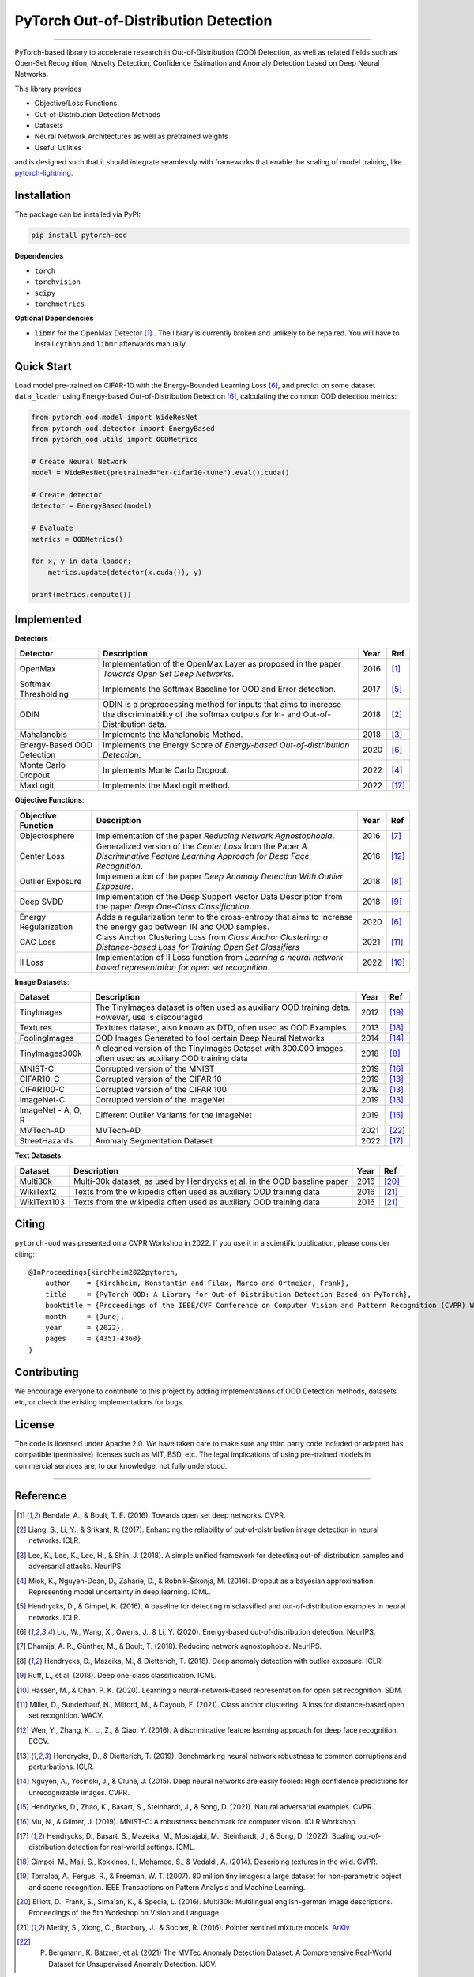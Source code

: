 PyTorch Out-of-Distribution Detection
=====================================

.. image:: https://img.shields.io/pypi/v/pytorch-ood.svg?color=brightgreen
   :target: https://pypi.org/project/pytorch-ood/
   :alt: PyPI version

.. image:: https://img.shields.io/badge/-Python 3.8+-blue?logo=python&logoColor=white
   :target: https://www.python.org/
   :alt: Python

.. image:: https://img.shields.io/badge/code%20style-black-black.svg?labelColor=gray
   :target: https://black.readthedocs.io/en/stable/
   :alt: Code style: black

.. image:: https://static.pepy.tech/badge/pytorch-ood
   :target: https://pepy.tech/project/pytorch-ood
   :alt: Downloads

.. image:: https://gitlab.com/kkirchheim/pytorch-ood/badges/dev/pipeline.svg
   :target: https://gitlab.com/kkirchheim/pytorch-ood/badges/dev/pipeline.svg
   :alt: Pipeline

.. image:: https://gitlab.com/kkirchheim/pytorch-ood/badges/dev/coverage.svg
   :target: https://gitlab.com/kkirchheim/pytorch-ood/badges/dev/coverage.svg
   :alt: Coverage

.. image:: https://readthedocs.org/projects/pytorch-ood/badge/?version=latest
   :target: https://pytorch-ood.readthedocs.io/en/latest/
   :alt: Documentation Status

-----

PyTorch-based library to accelerate research in Out-of-Distribution (OOD) Detection, as well as related
fields such as Open-Set Recognition, Novelty Detection, Confidence Estimation and Anomaly Detection
based on Deep Neural Networks.

This library provides

- Objective/Loss Functions
- Out-of-Distribution Detection Methods
- Datasets
- Neural Network Architectures as well as pretrained weights
- Useful Utilities

and is designed such that it should integrate seamlessly with frameworks that enable the scaling of model training,
like `pytorch-lightning <https://www.pytorchlightning.ai>`_.


Installation
^^^^^^^^^^^^^^
The package can be installed via PyPI:

.. code-block:: shell

   pip install pytorch-ood



**Dependencies**


* ``torch``
* ``torchvision``
* ``scipy``
* ``torchmetrics``


**Optional Dependencies**


* ``libmr``  for the OpenMax Detector [#OpenMax]_ . The library is currently broken and unlikely to be repaired. You will have to install ``cython`` and ``libmr`` afterwards manually.


Quick Start
^^^^^^^^^^^
Load model pre-trained on CIFAR-10 with the Energy-Bounded Learning Loss [#EnergyBasedOOD]_, and predict on some dataset ``data_loader`` using
Energy-based Out-of-Distribution Detection [#EnergyBasedOOD]_, calculating the common OOD detection metrics:

.. code-block:: python

    from pytorch_ood.model import WideResNet
    from pytorch_ood.detector import EnergyBased
    from pytorch_ood.utils import OODMetrics

    # Create Neural Network
    model = WideResNet(pretrained="er-cifar10-tune").eval().cuda()

    # Create detector
    detector = EnergyBased(model)

    # Evaluate
    metrics = OODMetrics()

    for x, y in data_loader:
        metrics.update(detector(x.cuda()), y)

    print(metrics.compute())




Implemented
^^^^^^^^^^^^^^^^^^^^^^

**Detectors** :

+----------------------------+------------------------------------------------------------------------------------------------+------+--------------------+
| Detector                   | Description                                                                                    | Year | Ref                |
+============================+================================================================================================+======+====================+
| OpenMax                    | Implementation of the OpenMax Layer as proposed in the paper *Towards Open Set Deep Networks*. | 2016 | [#OpenMax]_        |
+----------------------------+------------------------------------------------------------------------------------------------+------+--------------------+
| Softmax Thresholding       | Implements the Softmax Baseline for OOD and Error detection.                                   | 2017 | [#Softmax]_        |
+----------------------------+------------------------------------------------------------------------------------------------+------+--------------------+
| ODIN                       | ODIN is a preprocessing method for inputs that aims to increase the discriminability of        | 2018 | [#ODIN]_           |
|                            | the softmax outputs for In- and Out-of-Distribution data.                                      |      |                    |
+----------------------------+------------------------------------------------------------------------------------------------+------+--------------------+
| Mahalanobis                | Implements the Mahalanobis Method.                                                             | 2018 | [#Mahalanobis]_    |
+----------------------------+------------------------------------------------------------------------------------------------+------+--------------------+
| Energy-Based OOD Detection | Implements the Energy Score of *Energy-based Out-of-distribution Detection*.                   | 2020 | [#EnergyBasedOOD]_ |
+----------------------------+------------------------------------------------------------------------------------------------+------+--------------------+
| Monte Carlo Dropout        | Implements Monte Carlo Dropout.                                                                | 2022 | [#MonteCarloDrop]_ |
+----------------------------+------------------------------------------------------------------------------------------------+------+--------------------+
| MaxLogit                   | Implements the MaxLogit method.                                                                | 2022 | [#StreeHaz]_       |
+----------------------------+------------------------------------------------------------------------------------------------+------+--------------------+

**Objective Functions**:

+----------------------------+--------------------------------------------------------------------------------------------------+------+--------------------+
| Objective Function         | Description                                                                                      | Year | Ref                |
+============================+==================================================================================================+======+====================+
| Objectosphere              | Implementation of the paper *Reducing Network Agnostophobia*.                                    | 2016 | [#Objectosphere]_  |
+----------------------------+--------------------------------------------------------------------------------------------------+------+--------------------+
| Center Loss                | Generalized version of the *Center Loss* from the Paper *A Discriminative Feature Learning       | 2016 | [#CenterLoss]_     |
|                            | Approach for Deep Face Recognition*.                                                             |      |                    |
+----------------------------+--------------------------------------------------------------------------------------------------+------+--------------------+
| Outlier Exposure           | Implementation of the paper *Deep Anomaly Detection With Outlier Exposure*.                      | 2018 | [#OE]_             |
+----------------------------+--------------------------------------------------------------------------------------------------+------+--------------------+
| Deep SVDD                  | Implementation of the Deep Support Vector Data Description from the paper *Deep One-Class        | 2018 | [#SVDD]_           |
|                            | Classification*.                                                                                 |      |                    |
+----------------------------+--------------------------------------------------------------------------------------------------+------+--------------------+
| Energy Regularization      | Adds a regularization term to the cross-entropy that aims to increase the energy gap between IN  | 2020 | [#EnergyBasedOOD]_ |
|                            | and OOD samples.                                                                                 |      |                    |
+----------------------------+--------------------------------------------------------------------------------------------------+------+--------------------+
| CAC Loss                   | Class Anchor Clustering Loss from *Class Anchor Clustering: a Distance-based Loss for Training   | 2021 | [#CACLoss]_        |
|                            | Open Set Classifiers*                                                                            |      |                    |
+----------------------------+--------------------------------------------------------------------------------------------------+------+--------------------+
| II Loss                    | Implementation of II Loss function from *Learning a neural network-based representation for      | 2022 | [#IILoss]_         |
|                            | open set recognition*.                                                                           |      |                    |
+----------------------------+--------------------------------------------------------------------------------------------------+------+--------------------+

**Image Datasets**:

+-----------------------+-----------------------------------------------------------------------------------------------------------------+------+---------------+
| Dataset               | Description                                                                                                     | Year | Ref           |
+=======================+=================================================================================================================+======+===============+
| TinyImages            | The TinyImages dataset is often used as auxiliary OOD training data. However, use is discouraged                | 2012 | [#TinyImgs]_  |
+-----------------------+-----------------------------------------------------------------------------------------------------------------+------+---------------+
| Textures              | Textures dataset, also known as DTD, often used as OOD Examples                                                 | 2013 | [#Textures]_  |
+-----------------------+-----------------------------------------------------------------------------------------------------------------+------+---------------+
| FoolingImages         | OOD Images Generated to fool certain Deep Neural Networks                                                       | 2014 | [#FImages]_   |
+-----------------------+-----------------------------------------------------------------------------------------------------------------+------+---------------+
| TinyImages300k        | A cleaned version of the TinyImages Dataset with 300.000 images, often used as auxiliary OOD training data      | 2018 | [#OE]_        |
+-----------------------+-----------------------------------------------------------------------------------------------------------------+------+---------------+
| MNIST-C               | Corrupted version of the MNIST                                                                                  | 2019 | [#MnistC]_    |
+-----------------------+-----------------------------------------------------------------------------------------------------------------+------+---------------+
| CIFAR10-C             | Corrupted version of the CIFAR 10                                                                               | 2019 | [#Cifar10]_   |
+-----------------------+-----------------------------------------------------------------------------------------------------------------+------+---------------+
| CIFAR100-C            | Corrupted version of the CIFAR 100                                                                              | 2019 | [#Cifar10]_   |
+-----------------------+-----------------------------------------------------------------------------------------------------------------+------+---------------+
| ImageNet-C            | Corrupted version of the ImageNet                                                                               | 2019 | [#Cifar10]_   |
+-----------------------+-----------------------------------------------------------------------------------------------------------------+------+---------------+
| ImageNet - A, O, R    | Different Outlier Variants for the ImageNet                                                                     | 2019 | [#ImageNets]_ |
+-----------------------+-----------------------------------------------------------------------------------------------------------------+------+---------------+
| MVTech-AD             | MVTech-AD                                                                                                       | 2021 | [#MVTech]_    |
+-----------------------+-----------------------------------------------------------------------------------------------------------------+------+---------------+
| StreetHazards         | Anomaly Segmentation Dataset                                                                                    | 2022 | [#StreeHaz]_  |
+-----------------------+-----------------------------------------------------------------------------------------------------------------+------+---------------+

**Text Datasets**:

+-------------+---------------------------------------------------------------------------------------------------------------------------+------+-----------------+
| Dataset     | Description                                                                                                               | Year | Ref             |
+=============+===========================================================================================================================+======+=================+
| Multi30k    | Multi-30k dataset, as used by Hendrycks et al. in the OOD baseline paper                                                  | 2016 | [#Multi30k]_    |
+-------------+---------------------------------------------------------------------------------------------------------------------------+------+-----------------+
| WikiText2   | Texts from the wikipedia often used as auxiliary OOD training data                                                        | 2016 | [#WikiText2]_   |
+-------------+---------------------------------------------------------------------------------------------------------------------------+------+-----------------+
| WikiText103 | Texts from the wikipedia often used as auxiliary OOD training data                                                        | 2016 | [#WikiText2]_   |
+-------------+---------------------------------------------------------------------------------------------------------------------------+------+-----------------+


Citing
^^^^^^^

``pytorch-ood`` was presented on a CVPR Workshop in 2022.
If you use it in a scientific publication, please consider citing::

    @InProceedings{kirchheim2022pytorch,
        author    = {Kirchheim, Konstantin and Filax, Marco and Ortmeier, Frank},
        title     = {PyTorch-OOD: A Library for Out-of-Distribution Detection Based on PyTorch},
        booktitle = {Proceedings of the IEEE/CVF Conference on Computer Vision and Pattern Recognition (CVPR) Workshops},
        month     = {June},
        year      = {2022},
        pages     = {4351-4360}
    }


Contributing
^^^^^^^^^^^^
We encourage everyone to contribute to this project by adding implementations of OOD Detection methods, datasets etc,
or check the existing implementations for bugs.

License
^^^^^^^
The code is licensed under Apache 2.0. We have taken care to make sure any third party code included or adapted has compatible (permissive) licenses such as MIT, BSD, etc.
The legal implications of using pre-trained models in commercial services are, to our knowledge, not fully understood.

----

Reference
^^^^^^^^^
.. [#OpenMax]  Bendale, A., & Boult, T. E. (2016). Towards open set deep networks. CVPR.

.. [#ODIN] Liang, S., Li, Y., & Srikant, R. (2017). Enhancing the reliability of out-of-distribution image detection in neural networks. ICLR.

.. [#Mahalanobis] Lee, K., Lee, K., Lee, H., & Shin, J. (2018). A simple unified framework for detecting out-of-distribution samples and adversarial attacks. NeurIPS.

.. [#MonteCarloDrop] Miok, K., Nguyen-Doan, D., Zaharie, D., & Robnik-Šikonja, M. (2016). Dropout as a bayesian approximation: Representing model uncertainty in deep learning. ICML.

.. [#Softmax] Hendrycks, D., & Gimpel, K. (2016). A baseline for detecting misclassified and out-of-distribution examples in neural networks. ICLR.

.. [#EnergyBasedOOD] Liu, W., Wang, X., Owens, J., & Li, Y. (2020). Energy-based out-of-distribution detection. NeurIPS.

.. [#Objectosphere] Dhamija, A. R., Günther, M., & Boult, T. (2018). Reducing network agnostophobia. NeurIPS.

.. [#OE] Hendrycks, D., Mazeika, M., & Dietterich, T. (2018). Deep anomaly detection with outlier exposure. ICLR.

.. [#SVDD] Ruff, L.,  et al. (2018). Deep one-class classification. ICML.

.. [#IILoss] Hassen, M., & Chan, P. K. (2020). Learning a neural-network-based representation for open set recognition. SDM.

.. [#CACLoss] Miller, D., Sunderhauf, N., Milford, M., & Dayoub, F. (2021). Class anchor clustering: A loss for distance-based open set recognition. WACV.

.. [#CenterLoss] Wen, Y., Zhang, K., Li, Z., & Qiao, Y. (2016). A discriminative feature learning approach for deep face recognition. ECCV.

.. [#Cifar10] Hendrycks, D., & Dietterich, T. (2019). Benchmarking neural network robustness to common corruptions and perturbations. ICLR.

.. [#FImages] Nguyen, A., Yosinski, J., & Clune, J. (2015). Deep neural networks are easily fooled: High confidence predictions for unrecognizable images. CVPR.

.. [#ImageNets] Hendrycks, D., Zhao, K., Basart, S., Steinhardt, J., & Song, D. (2021). Natural adversarial examples. CVPR.

.. [#MnistC] Mu, N., & Gilmer, J. (2019). MNIST-C: A robustness benchmark for computer vision. ICLR Workshop.

.. [#StreeHaz] Hendrycks, D., Basart, S., Mazeika, M., Mostajabi, M., Steinhardt, J., & Song, D. (2022). Scaling out-of-distribution detection for real-world settings. ICML.

.. [#Textures] Cimpoi, M., Maji, S., Kokkinos, I., Mohamed, S., & Vedaldi, A. (2014). Describing textures in the wild. CVPR.

.. [#TinyImgs] Torralba, A., Fergus, R., & Freeman, W. T. (2007). 80 million tiny images: a large dataset for non-parametric object and scene recognition. IEEE Transactions on Pattern Analysis and Machine Learning.

.. [#Multi30k] Elliott, D., Frank, S., Sima'an, K., & Specia, L. (2016). Multi30k: Multilingual english-german image descriptions. Proceedings of the 5th Workshop on Vision and Language.

.. [#WikiText2] Merity, S., Xiong, C., Bradbury, J., & Socher, R. (2016). Pointer sentinel mixture models. `ArXiv <https://arxiv.org/abs/1609.07843>`_

.. [#MVTech] P. Bergmann, K. Batzner, et al. (2021) The MVTec Anomaly Detection Dataset: A Comprehensive Real-World Dataset for Unsupervised Anomaly Detection. IJCV.
